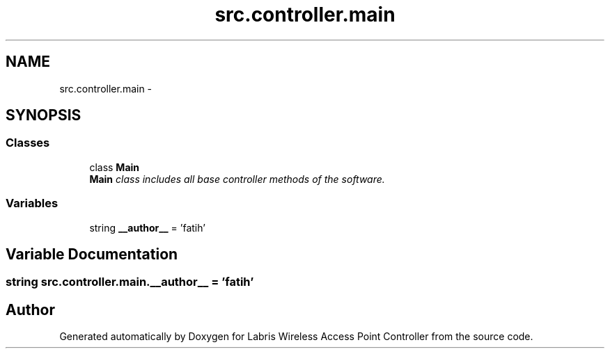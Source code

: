 .TH "src.controller.main" 3 "Thu Mar 21 2013" "Version v1.0" "Labris Wireless Access Point Controller" \" -*- nroff -*-
.ad l
.nh
.SH NAME
src.controller.main \- 
.SH SYNOPSIS
.br
.PP
.SS "Classes"

.in +1c
.ti -1c
.RI "class \fBMain\fP"
.br
.RI "\fI\fBMain\fP class includes all base controller methods of the software\&. \fP"
.in -1c
.SS "Variables"

.in +1c
.ti -1c
.RI "string \fB__author__\fP = 'fatih'"
.br
.in -1c
.SH "Variable Documentation"
.PP 
.SS "string src\&.controller\&.main\&.__author__ = 'fatih'"

.SH "Author"
.PP 
Generated automatically by Doxygen for Labris Wireless Access Point Controller from the source code\&.
